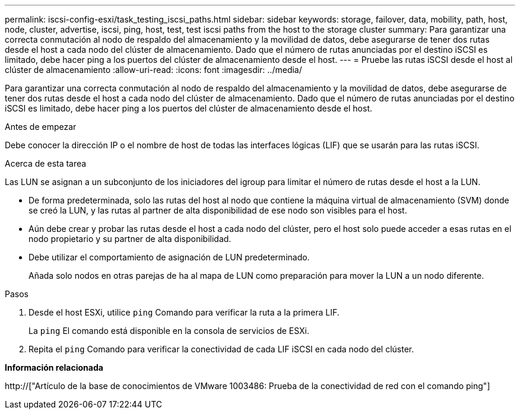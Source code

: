 ---
permalink: iscsi-config-esxi/task_testing_iscsi_paths.html 
sidebar: sidebar 
keywords: storage, failover, data, mobility, path, host, node, cluster, advertise, iscsi, ping, host, test, test iscsi paths from the host to the storage cluster 
summary: Para garantizar una correcta conmutación al nodo de respaldo del almacenamiento y la movilidad de datos, debe asegurarse de tener dos rutas desde el host a cada nodo del clúster de almacenamiento. Dado que el número de rutas anunciadas por el destino iSCSI es limitado, debe hacer ping a los puertos del clúster de almacenamiento desde el host. 
---
= Pruebe las rutas iSCSI desde el host al clúster de almacenamiento
:allow-uri-read: 
:icons: font
:imagesdir: ../media/


[role="lead"]
Para garantizar una correcta conmutación al nodo de respaldo del almacenamiento y la movilidad de datos, debe asegurarse de tener dos rutas desde el host a cada nodo del clúster de almacenamiento. Dado que el número de rutas anunciadas por el destino iSCSI es limitado, debe hacer ping a los puertos del clúster de almacenamiento desde el host.

.Antes de empezar
Debe conocer la dirección IP o el nombre de host de todas las interfaces lógicas (LIF) que se usarán para las rutas iSCSI.

.Acerca de esta tarea
Las LUN se asignan a un subconjunto de los iniciadores del igroup para limitar el número de rutas desde el host a la LUN.

* De forma predeterminada, solo las rutas del host al nodo que contiene la máquina virtual de almacenamiento (SVM) donde se creó la LUN, y las rutas al partner de alta disponibilidad de ese nodo son visibles para el host.
* Aún debe crear y probar las rutas desde el host a cada nodo del clúster, pero el host solo puede acceder a esas rutas en el nodo propietario y su partner de alta disponibilidad.
* Debe utilizar el comportamiento de asignación de LUN predeterminado.
+
Añada solo nodos en otras parejas de ha al mapa de LUN como preparación para mover la LUN a un nodo diferente.



.Pasos
. Desde el host ESXi, utilice `ping` Comando para verificar la ruta a la primera LIF.
+
La `ping` El comando está disponible en la consola de servicios de ESXi.

. Repita el `ping` Comando para verificar la conectividad de cada LIF iSCSI en cada nodo del clúster.


*Información relacionada*

http://["Artículo de la base de conocimientos de VMware 1003486: Prueba de la conectividad de red con el comando ping"]
